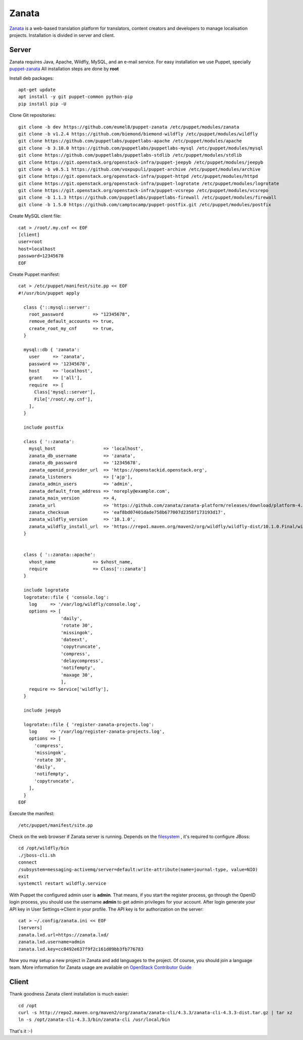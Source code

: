Zanata
======

`Zanata <https://zanata.org>`__ is a web-based translation platform for
translators, content creators and developers to manage localisation
projects. Installation is divided in server and client.

Server
------

Zanata requires Java, Apache, Wildfly, MySQL, and an e-mail service.
For easy installation we use Puppet, specially `puppet-zanata <https://github.com/openstack-infra/puppet-zanata>`__
All installation steps are done by **root**

Install deb packages::

    apt-get update
    apt install -y git puppet-common python-pip
    pip install pip -U

Clone Git repositories::

    git clone -b dev https://github.com/eumel8/puppet-zanata /etc/puppet/modules/zanata
    git clone -b v1.2.4 https://github.com/biemond/biemond-wildfly /etc/puppet/modules/wildfly
    git clone https://github.com/puppetlabs/puppetlabs-apache /etc/puppet/modules/apache
    git clone -b 3.10.0 https://github.com/puppetlabs/puppetlabs-mysql /etc/puppet/modules/mysql
    git clone https://github.com/puppetlabs/puppetlabs-stdlib /etc/puppet/modules/stdlib
    git clone https://git.openstack.org/openstack-infra/puppet-jeepyb /etc/puppet/modules/jeepyb
    git clone -b v0.5.1 https://github.com/voxpupuli/puppet-archive /etc/puppet/modules/archive
    git clone https://git.openstack.org/openstack-infra/puppet-httpd /etc/puppet/modules/httpd
    git clone https://git.openstack.org/openstack-infra/puppet-logrotate /etc/puppet/modules/logrotate
    git clone https://git.openstack.org/openstack-infra/puppet-vcsrepo /etc/puppet/modules/vcsrepo
    git clone -b 1.1.3 https://github.com/puppetlabs/puppetlabs-firewall /etc/puppet/modules/firewall
    git clone -b 1.5.0 https://github.com/camptocamp/puppet-postfix.git /etc/puppet/modules/postfix

Create MySQL client file::

    cat > /root/.my.cnf << EOF
    [client]
    user=root
    host=localhost
    password=12345678
    EOF

Create Puppet manifest::

    cat > /etc/puppet/manifest/site.pp << EOF
    #!/usr/bin/puppet apply
    
      class {'::mysql::server':
        root_password           => "12345678",
        remove_default_accounts => true,
        create_root_my_cnf      => true,
      }
    
      mysql::db { 'zanata':
        user     => 'zanata',
        password => '12345678',
        host     => 'localhost',
        grant    => ['all'],
        require  => [
          Class['mysql::server'],
          File['/root/.my.cnf'],
        ],
      }
    
      include postfix
    
      class { '::zanata':
        mysql_host                  => 'localhost',
        zanata_db_username          => 'zanata',
        zanata_db_password          => '12345678',
        zanata_openid_provider_url  => 'https://openstackid.openstack.org',
        zanata_listeners            => ['ajp'],
        zanata_admin_users          => 'admin',
        zanata_default_from_address => 'noreply@example.com',
        zanata_main_version         => 4,
        zanata_url                  => 'https://github.com/zanata/zanata-platform/releases/download/platform-4.3.3/zanata-4.3.3-wildfly.zip',
        zanata_checksum             => 'eaf8bd07401dade758b677007d2358f173193d17',
        zanata_wildfly_version      => '10.1.0',
        zanata_wildfly_install_url  => 'https://repo1.maven.org/maven2/org/wildfly/wildfly-dist/10.1.0.Final/wildfly-dist-10.1.0.Final.tar.gz',
      }
    
    
      class { '::zanata::apache':
        vhost_name              => $vhost_name,
        require                 => Class['::zanata']
      }
    
      include logrotate
      logrotate::file { 'console.log':
        log     => '/var/log/wildfly/console.log',
        options => [
                    'daily',
                    'rotate 30',
                    'missingok',
                    'dateext',
                    'copytruncate',
                    'compress',
                    'delaycompress',
                    'notifempty',
                    'maxage 30',
                    ],
        require => Service['wildfly'],
      }
    
      include jeepyb
    
      logrotate::file { 'register-zanata-projects.log':
        log     => '/var/log/register-zanata-projects.log',
        options => [
          'compress',
          'missingok',
          'rotate 30',
          'daily',
          'notifempty',
          'copytruncate',
        ],
      }
    EOF

Execute the manifest::

    /etc/puppet/manifest/site.pp

Check on the web browser if Zanata server is running. Depends on the
`filesystem <https://docs.jboss.org/author/display/WFLY10/AIO+-+NIO+for+messaging+journal>`__
, it's required to configure JBoss::

    cd /opt/wildfly/bin
    ./jboss-cli.sh
    connect
    /subsystem=messaging-activemq/server=default:write-attribute(name=journal-type, value=NIO)
    exit
    systemctl restart wildfly.service

With Puppet the configured admin user is **admin**. That means, if you
start the register process, go through the OpenID login process, you
should use the username **admin** to get admin privileges for your
account.
After login generate your API key in User Settings->Client in your
profile. 
The API key is for authorization on the server::

    cat > ~/.config/zanata.ini << EOF
    [servers]
    zanata.lxd.url=https://zanata.lxd/
    zanata.lxd.username=admin
    zanata.lxd.key=cc8492e637f9f2c161d89bb3fb776783

Now you may setup a new project in Zanata and add languages to the
project. Of course, you should join a language team.
More information for Zanata usage are available on
`OpenStack Contributor Guide <https://docs.openstack.org/contributors/common/i18n.html>`__


Client
------

Thank goodness Zanata client installation is much easier::

    cd /opt
    curl -s http://repo2.maven.org/maven2/org/zanata/zanata-cli/4.3.3/zanata-cli-4.3.3-dist.tar.gz | tar xz
    ln -s /opt/zanata-cli-4.3.3/bin/zanata-cli /usr/local/bin

That's it :-)
